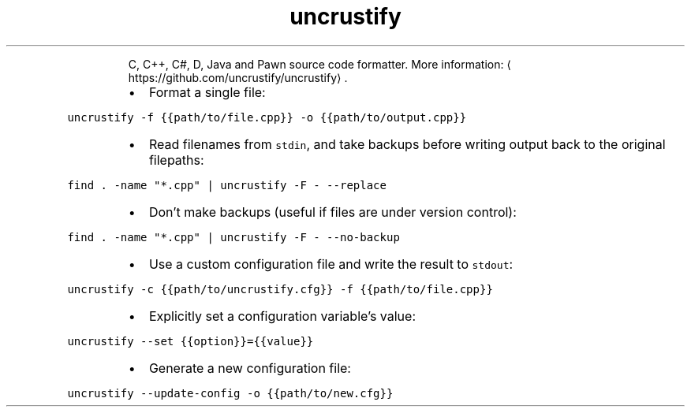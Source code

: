 .TH uncrustify
.PP
.RS
C, C++, C#, D, Java and Pawn source code formatter.
More information: \[la]https://github.com/uncrustify/uncrustify\[ra]\&.
.RE
.RS
.IP \(bu 2
Format a single file:
.RE
.PP
\fB\fCuncrustify \-f {{path/to/file.cpp}} \-o {{path/to/output.cpp}}\fR
.RS
.IP \(bu 2
Read filenames from \fB\fCstdin\fR, and take backups before writing output back to the original filepaths:
.RE
.PP
\fB\fCfind . \-name "*.cpp" | uncrustify \-F \- \-\-replace\fR
.RS
.IP \(bu 2
Don't make backups (useful if files are under version control):
.RE
.PP
\fB\fCfind . \-name "*.cpp" | uncrustify \-F \- \-\-no\-backup\fR
.RS
.IP \(bu 2
Use a custom configuration file and write the result to \fB\fCstdout\fR:
.RE
.PP
\fB\fCuncrustify \-c {{path/to/uncrustify.cfg}} \-f {{path/to/file.cpp}}\fR
.RS
.IP \(bu 2
Explicitly set a configuration variable's value:
.RE
.PP
\fB\fCuncrustify \-\-set {{option}}={{value}}\fR
.RS
.IP \(bu 2
Generate a new configuration file:
.RE
.PP
\fB\fCuncrustify \-\-update\-config \-o {{path/to/new.cfg}}\fR

